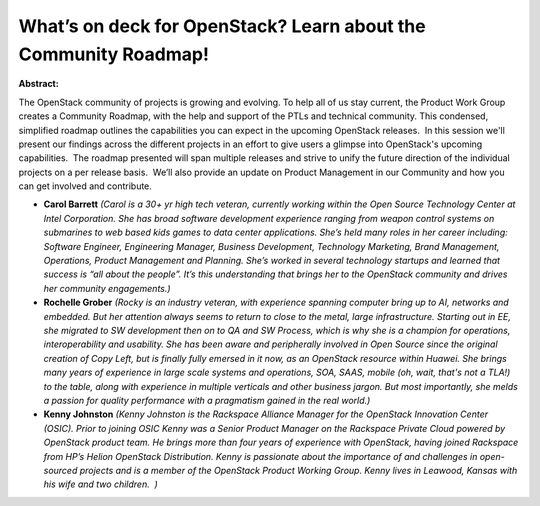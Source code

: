 What’s on deck for OpenStack? Learn about the Community Roadmap!
~~~~~~~~~~~~~~~~~~~~~~~~~~~~~~~~~~~~~~~~~~~~~~~~~~~~~~~~~~~~~~~~

**Abstract:**

The OpenStack community of projects is growing and evolving. To help all of us stay current, the Product Work Group creates a Community Roadmap, with the help and support of the PTLs and technical community. This condensed, simplified roadmap outlines the capabilities you can expect in the upcoming OpenStack releases.  In this session we'll present our findings across the different projects in an effort to give users a glimpse into OpenStack's upcoming capabilities.  The roadmap presented will span multiple releases and strive to unify the future direction of the individual projects on a per release basis.  We’ll also provide an update on Product Management in our Community and how you can get involved and contribute.


* **Carol Barrett** *(Carol is a 30+ yr high tech veteran, currently working within the Open Source Technology Center at Intel Corporation. She has broad software development experience ranging from weapon control systems on submarines to web based kids games to data center applications. She’s held many roles in her career including: Software Engineer, Engineering Manager, Business Development, Technology Marketing, Brand Management, Operations, Product Management and Planning. She’s worked in several technology startups and learned that success is “all about the people”. It’s this understanding that brings her to the OpenStack community and drives her community engagements.)*

* **Rochelle Grober** *(Rocky is an industry veteran, with experience spanning computer bring up to AI, networks and embedded. But her attention always seems to return to close to the metal, large infrastructure. Starting out in EE, she migrated to SW development then on to QA and SW Process, which is why she is a champion for operations, interoperability and usability. She has been aware and peripherally involved in Open Source since the original creation of Copy Left, but is finally fully emersed in it now, as an OpenStack resource within Huawei. She brings many years of experience in large scale systems and operations, SOA, SAAS, mobile (oh, wait, that's not a TLA!) to the table, along with experience in multiple verticals and other business jargon. But most importantly, she melds a passion for quality performance with a pragmatism gained in the real world.)*

* **Kenny Johnston** *(Kenny Johnston is the Rackspace Alliance Manager for the OpenStack Innovation Center (OSIC). Prior to joining OSIC Kenny was a Senior Product Manager on the Rackspace Private Cloud powered by OpenStack product team. He brings more than four years of experience with OpenStack, having joined Rackspace from HP’s Helion OpenStack Distribution. Kenny is passionate about the importance of and challenges in open-sourced projects and is a member of the OpenStack Product Working Group. Kenny lives in Leawood, Kansas with his wife and two children.  )*
